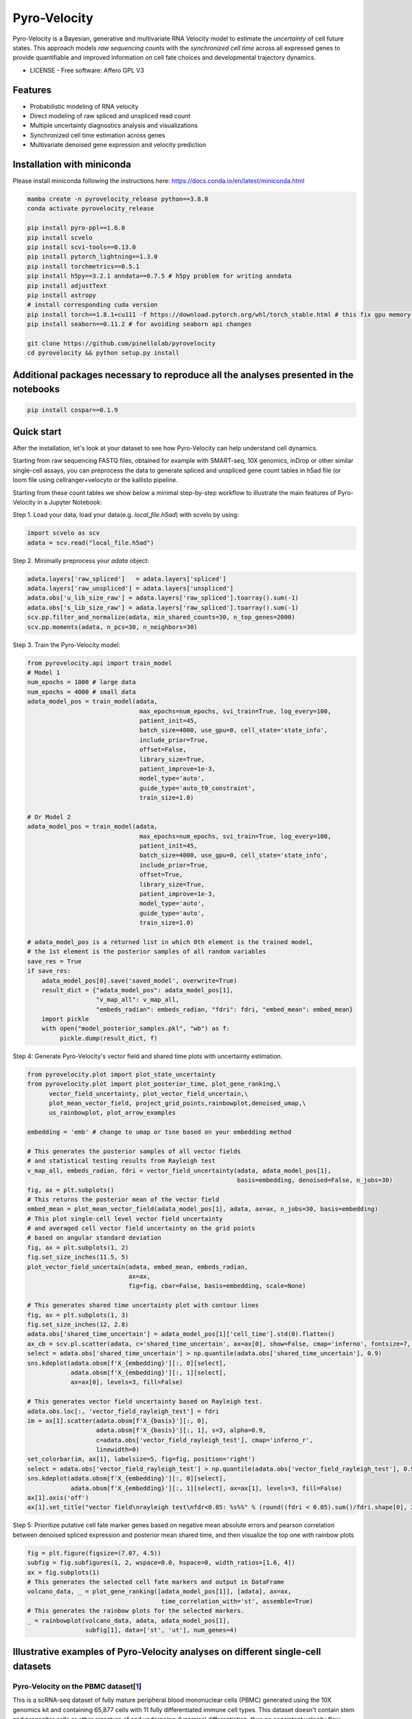 =================
Pyro-Velocity
=================

Pyro-Velocity is a Bayesian, generative and multivariate RNA Velocity model to estimate the *uncertainty* of cell future states. This approach models *raw sequencing counts* with the *synchronized cell time* across all expressed genes to provide quantifiable and improved information on cell fate choices and developmental trajectory dynamics.

* LICENSE - Free software: Affero GPL V3


Features
--------

* Probabilistic modeling of RNA velocity
* Direct modeling of raw spliced and unspliced read count
* Multiple uncertainty diagnostics analysis and visualizations
* Synchronized cell time estimation across genes
* Multivariate denoised gene expression and velocity prediction


.. image:: docs/source/readme_figure1.png
  :width: 800
  :alt: Velocity workflow comparison


Installation with miniconda
---------------------------------

Please install miniconda following the instructions here: https://docs.conda.io/en/latest/miniconda.html

.. code-block:: bash

        mamba create -n pyrovelocity_release python==3.8.8
        conda activate pyrovelocity_release

        pip install pyro-ppl==1.6.0
        pip install scvelo
        pip install scvi-tools==0.13.0
        pip install pytorch_lightning==1.3.0
        pip install torchmetrics==0.5.1
        pip install h5py==3.2.1 anndata==0.7.5 # h5py problem for writing anndata
        pip install adjustText
        pip install astropy
        # install corresponding cuda version
        pip install torch==1.8.1+cu111 -f https://download.pytorch.org/whl/torch_stable.html # this fix gpu memory issue, both 1.8.0/1.8.1 work
        pip install seaborn==0.11.2 # for avoiding seaborn api changes

        git clone https://github.com/pinellolab/pyrovelocity
        cd pyrovelocity && python setup.py install

Additional packages necessary to reproduce all the analyses presented in the notebooks
---------------------------------------------------------------------------------------

.. code-block:: bash

        pip install cospar==0.1.9


Quick start
---------------------------------

After the installation, let's look at your dataset to see how Pyro-Velocity can help understand cell dynamics.

Starting from raw sequencing FASTQ files, obtained for example with SMART-seq, 10X genomics, inDrop or other similar single-cell assays, you can preprocess the data to generate spliced and unspliced gene count tables in h5ad file (or loom file using cellranger+velocyto or the kallisto pipeline.

Starting from these count tables we show below a minimal step-by-step workflow to illustrate the main features of Pyro-Velocity in a Jupyter Notebook:

Step 1. Load your data, load your data(e.g. *local_file.h5ad*) with scvelo by using:

.. code-block:: python

       import scvelo as scv
       adata = scv.read("local_file.h5ad")

Step 2. Minimally preprocess your *adata* object:

.. code-block:: python

       adata.layers['raw_spliced']   = adata.layers['spliced']
       adata.layers['raw_unspliced'] = adata.layers['unspliced']
       adata.obs['u_lib_size_raw'] = adata.layers['raw_spliced'].toarray().sum(-1)
       adata.obs['s_lib_size_raw'] = adata.layers['raw_spliced'].toarray().sum(-1)
       scv.pp.filter_and_normalize(adata, min_shared_counts=30, n_top_genes=2000)
       scv.pp.moments(adata, n_pcs=30, n_neighbors=30)

Step 3. Train the Pyro-Velocity model:

.. code-block:: python

       from pyrovelocity.api import train_model
       # Model 1
       num_epochs = 1000 # large data
       num_epochs = 4000 # small data
       adata_model_pos = train_model(adata,
                                      max_epochs=num_epochs, svi_train=True, log_every=100,
                                      patient_init=45,
                                      batch_size=4000, use_gpu=0, cell_state='state_info',
                                      include_prior=True,
                                      offset=False,
                                      library_size=True,
                                      patient_improve=1e-3,
                                      model_type='auto',
                                      guide_type='auto_t0_constraint',
                                      train_size=1.0)

       # Or Model 2
       adata_model_pos = train_model(adata,
                                      max_epochs=num_epochs, svi_train=True, log_every=100,
                                      patient_init=45,
                                      batch_size=4000, use_gpu=0, cell_state='state_info',
                                      include_prior=True,
                                      offset=True,
                                      library_size=True,
                                      patient_improve=1e-3,
                                      model_type='auto',
                                      guide_type='auto',
                                      train_size=1.0)

       # adata_model_pos is a returned list in which 0th element is the trained model,
       # the 1st element is the posterior samples of all random variables
       save_res = True
       if save_res:
           adata_model_pos[0].save('saved_model', overwrite=True)
           result_dict = {"adata_model_pos": adata_model_pos[1],
                          "v_map_all": v_map_all,
                          "embeds_radian": embeds_radian, "fdri": fdri, "embed_mean": embed_mean}
           import pickle
           with open("model_posterior_samples.pkl", "wb") as f:
                pickle.dump(result_dict, f)

Step 4: Generate Pyro-Velocity's vector field and shared time plots with uncertainty estimation.

.. code-block:: python

    from pyrovelocity.plot import plot_state_uncertainty
    from pyrovelocity.plot import plot_posterior_time, plot_gene_ranking,\
          vector_field_uncertainty, plot_vector_field_uncertain,\
          plot_mean_vector_field, project_grid_points,rainbowplot,denoised_umap,\
          us_rainbowplot, plot_arrow_examples

    embedding = 'emb' # change to umap or tsne based on your embedding method

    # This generates the posterior samples of all vector fields
    # and statistical testing results from Rayleigh test
    v_map_all, embeds_radian, fdri = vector_field_uncertainty(adata, adata_model_pos[1],
                                                              basis=embedding, denoised=False, n_jobs=30)
    fig, ax = plt.subplots()
    # This returns the posterior mean of the vector field
    embed_mean = plot_mean_vector_field(adata_model_pos[1], adata, ax=ax, n_jobs=30, basis=embedding)
    # This plot single-cell level vector field uncertainty
    # and averaged cell vector field uncertainty on the grid points
    # based on angular standard deviation
    fig, ax = plt.subplots(1, 2)
    fig.set_size_inches(11.5, 5)
    plot_vector_field_uncertain(adata, embed_mean, embeds_radian,
                                ax=ax,
                                fig=fig, cbar=False, basis=embedding, scale=None)

    # This generates shared time uncertainty plot with contour lines
    fig, ax = plt.subplots(1, 3)
    fig.set_size_inches(12, 2.8)
    adata.obs['shared_time_uncertain'] = adata_model_pos[1]['cell_time'].std(0).flatten()
    ax_cb = scv.pl.scatter(adata, c='shared_time_uncertain', ax=ax[0], show=False, cmap='inferno', fontsize=7, s=20, colorbar=True, basis=embedding)
    select = adata.obs['shared_time_uncertain'] > np.quantile(adata.obs['shared_time_uncertain'], 0.9)
    sns.kdeplot(adata.obsm[f'X_{embedding}'][:, 0][select],
                adata.obsm[f'X_{embedding}'][:, 1][select],
                ax=ax[0], levels=3, fill=False)

    # This generates vector field uncertainty based on Rayleigh test.
    adata.obs.loc[:, 'vector_field_rayleigh_test'] = fdri
    im = ax[1].scatter(adata.obsm[f'X_{basis}'][:, 0],
                       adata.obsm[f'X_{basis}'][:, 1], s=3, alpha=0.9,
                       c=adata.obs['vector_field_rayleigh_test'], cmap='inferno_r',
                       linewidth=0)
    set_colorbar(im, ax[1], labelsize=5, fig=fig, position='right')
    select = adata.obs['vector_field_rayleigh_test'] > np.quantile(adata.obs['vector_field_rayleigh_test'], 0.95)
    sns.kdeplot(adata.obsm[f'X_{embedding}'][:, 0][select],
                adata.obsm[f'X_{embedding}'][:, 1][select], ax=ax[1], levels=3, fill=False)
    ax[1].axis('off')
    ax[1].set_title("vector field\nrayleigh test\nfdr<0.05: %s%%" % (round((fdri < 0.05).sum()/fdri.shape[0], 2)*100), fontsize=7)
Step 5: Prioritize putative cell fate marker genes based on negative mean absolute errors and pearson correlation between denoised spliced expression and posterior mean shared time, and then visualize the top one with rainbow plots

.. code-block:: python

    fig = plt.figure(figsize=(7.07, 4.5))
    subfig = fig.subfigures(1, 2, wspace=0.0, hspace=0, width_ratios=[1.6, 4])
    ax = fig.subplots(1)
    # This generates the selected cell fate markers and output in DataFrame
    volcano_data, _ = plot_gene_ranking([adata_model_pos[1]], [adata], ax=ax,
                                         time_correlation_with='st', assemble=True)
    # This generates the rainbow plots for the selected markers.
    _ = rainbowplot(volcano_data, adata, adata_model_pos[1],
                    subfig[1], data=['st', 'ut'], num_genes=4)


Illustrative examples of Pyro-Velocity analyses on different single-cell datasets
---------------------------------------------------------------------------------

Pyro-Velocity on the PBMC dataset[`1`_]
=========================================
This is a scRNA-seq dataset of fully mature peripheral blood mononuclear cells (PBMC) generated using the 10X genomics kit and containing 65,877 cells with 11 fully differentiated immune cell types. This dataset doesn't contain stem and progenitor cells or other signature of and undergoing dynamical differentiation, thus no consistent velocity flow should be detected.

Below we show the main output generated by Pyro-Velocity Model 1 analysis. Pyro-Velocity failed to detect high-confidence trajectories in the mature blood cell states, consistent with what is known about the biology underlying these cells.

**Vector Field with uncertainty**

.. image:: docs/source/readme_figure2.png
  :width: 1000
  :alt: PBMC vector field uncertainty

These 6 plots from left to right show: 1. cell types, 2. stream plot of Pyro-velocity vector field based on the posterior mean of 30 posterior samples, 3. single cell vector field examples showing all 30 posterior samples as vectors for 3 arbitrarily selected cells; 4. single cell vector field with uncertainty based on angular standard deviation across 30 posterior samples, 5. averaged vector field uncertainty from 4. 6. Rayleigh test of posterior samples vector field, the title shows the expected false discovery rate using a 5% threshold.

The full example can be reproduced using the `PBMC`_ Jupyter notebook.

Pyro-Velocity on the Pancreas dataset[`2`_]
=============================================
Here we apply Pyro-Velocity to a single cell RNA-seq dataset of mouse pancreas in the E15.5 embryo developmental stage. This dataset was generated using the 10X genomics kit and contains 3,696 cells with 8 cell types including progenitor cells, intermediate and terminal cell states.

Below we show the main output generated by Pyro-Velocity Model 1 analysis. Pyro-Velocity was able to define well-known developmental cell hierarchies identifying cell trajectories originating from ductal progenitor cells and culminated in the production of mature Alpha, Beta, Delta, and Epsilon cells.

**Vector Field with uncertainty**

.. image:: docs/source/readme_figure3.png
  :width: 1000
  :alt: Pancreas vector field uncertainty

These 6 plots from left to right are showing the same analyses presented as in the example above.

**Shared time with uncertainty**

.. image:: docs/source/readme_figure4.png
  :width: 500
  :alt: Pancreas shared time uncertainty

The left figure shows the average of 30 posterior samples for the cell shared time, the title of the figure shows the Spearman's correlation with the Cytotrace score, an orthogonal state-of-the-art method used to predict cell differentiation based on the number of expressed genes per cell (Gulati et. al, Science 2020). The right figure shows the standard deviation across posterior samples of shared time.

**Gene selection and visualization**

To uncover potential cell fate determinant markers genes of the mouse pancreas, we first select the top 300 genes with the best velocity model fit (we use negative mean absolute error ), then we rank the filtered genes using Pearson's correlation between denoised spliced expression and the posterior mean of the recovered shared time across cells.

.. image:: docs/source/readme_figure6.png
  :width: 300
  :alt: Pancreas Volcano plot for gene selection

For the selected genes, it is possible to explore in depth their dynamic, using phase portraits, rainbow plots, and UMAP rendering of denoised splicing gene expression across cells.

.. image:: docs/source/readme_figure7.png
  :width: 1000
  :alt: Pancreas vector field uncertainty

The full example can be reproduced using the `Pancreas`_ jupyter notebook.


Pyro-Velocity on the Larry dataset[`3`_]
=========================================

This last example, present the analysis of a recent scRNA-seq dataset profiling mouse hematopoises at high resolution thanks to lineage relationship information captured by the Lineage  And  RNA  RecoverY  (LARRY) system. LARRY leverages unique lentiviral barcodes that enables to clonally trace cell fates over time (Weinrab et al. Cell 20).

Below we show the main output generated by Pyro-Velocity analysis.

**Vector Field with uncertainty**

.. image:: docs/source/readme_figure8.png
  :width: 1000
  :alt: LARRY vector field uncertainty

These 5 plots from left to right shows: 1) Cell types, 2) Clone progression vector field by using centroid of cells belonging to the same barcode for generating directed connection between consecutive physical times, 3) single cell vector field with uncertainty based on angular standard deviation across 30 posterior samples, 4. averaged vector field uncertainty from 3. 5. Rayleigh test of posterior samples vector field, the title shows the false discovery rate using threshold 5%.

**Shared time with uncertainty**

To quantitatively assess the quality of the the receovered shared time we also considered the agreement of our method with Cospar, a state-of-the-art method specifically designed for predicting fate potency based on LARRY data.

.. image:: docs/source/readme_figure9.png
  :width: 1000
  :alt: Pancreas shared time uncertainty

The leftmost figure shows the Cospar fate potency score, the middle figure shows the average of 30 posterior samples from Pyro-Velocity shared time per cell, the title of the figure shows the Spearman’s correlation between cell latent shared time and fate potency scores derived from Cospar, the right figure shows the standard deviation across posterior samples of shared time.

The full example can be reproduced using the `LARRY`_ jupyter notebook.

.. _Notebook: https://github.com/pinellolab/pyrovelocity/tree/master/docs/source/notebooks
.. _PBMC: https://github.com/pinellolab/pyrovelocity/blob/master/docs/source/notebooks/pbmc.ipynb
.. _Pancreas: https://github.com/pinellolab/pyrovelocity/blob/master/docs/source/notebooks/pancreas.ipynb
.. _LARRY: https://github.com/pinellolab/pyrovelocity/blob/master/docs/source/notebooks/larry.ipynb
.. _1: https://scvelo.readthedocs.io/perspectives/Perspectives/
.. _2: https://scvelo.readthedocs.io/VelocityBasics/
.. _3: https://figshare.com/articles/dataset/larry_invitro_adata_sub_raw_h5ad/20780344
